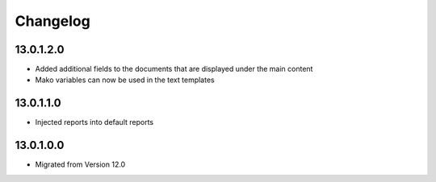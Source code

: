 Changelog
=========

13.0.1.2.0
----------
* Added additional fields to the documents that are displayed under the main content
* Mako variables can now be used in the text templates

13.0.1.1.0
----------
* Injected reports into default reports

13.0.1.0.0
----------
* Migrated from Version 12.0
